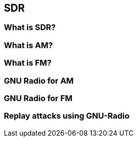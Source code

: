 == SDR

=== What is SDR?

=== What is AM?

=== What is FM?

=== GNU Radio for AM

=== GNU Radio for FM

=== Replay attacks using GNU-Radio


